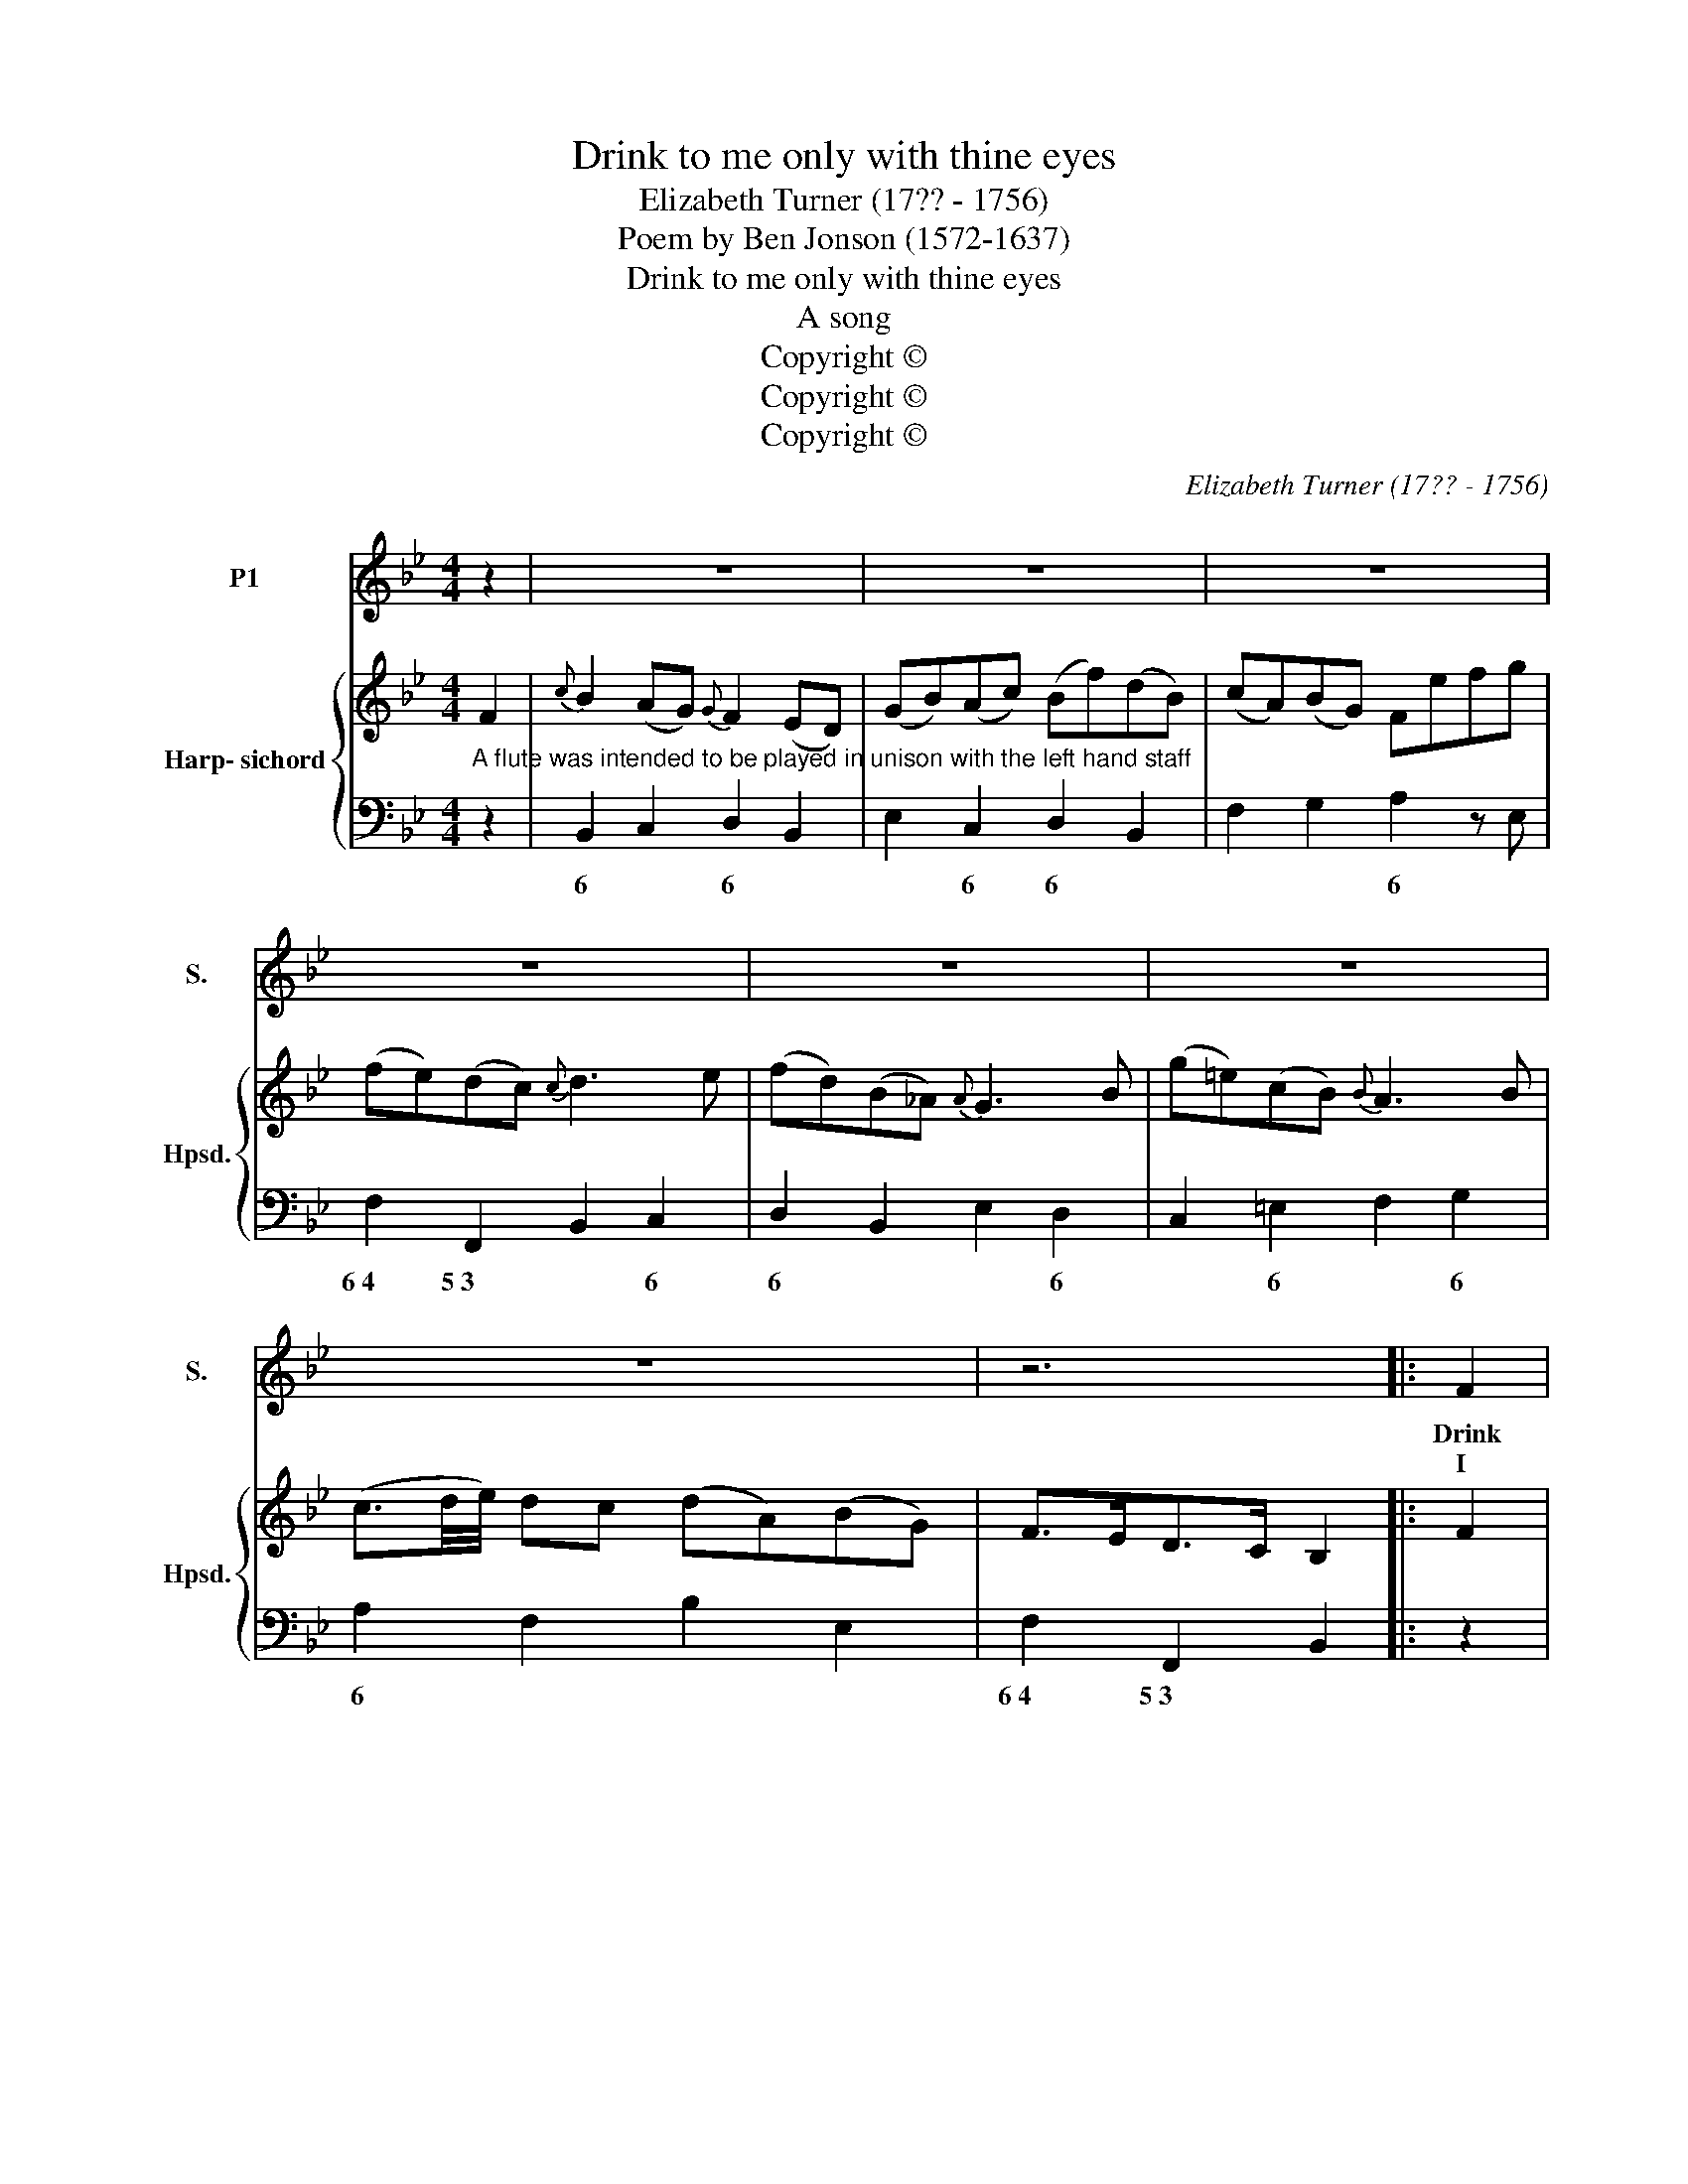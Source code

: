 X:1
T:Drink to me only with thine eyes
T:Elizabeth Turner (17?? - 1756)
T:Poem by Ben Jonson (1572-1637)
T:Drink to me only with thine eyes
T:A song
T:Copyright © 
T:Copyright © 
T:Copyright © 
C:Elizabeth Turner (17?? - 1756)
Z:Poem by Ben Jonson (1572-1637)
Z:Copyright ©
%%score 1 { 2 | 3 }
L:1/8
M:4/4
K:Bb
V:1 treble nm="P1" snm="S."
V:2 treble nm="Harp- sichord" snm="Hpsd."
V:3 bass 
V:1
 z2 | z8 | z8 | z8 | z8 | z8 | z8 | z8 | z6 |: F2 |{c} B2 (AG){G} F2 (ED) | G2{B} A2 B2 z d | %12
w: |||||||||Drink|* me _ _ ly _|with * eyes, and|
w: |||||||||I|* thee _ _ a _|ro- * wreath, not|
 (cB) (AG) F2 z E | (E2 D2) z2 F2 | (f=e) (fd){d} c2 (BA) |{A} G3 F{F} =E2 z d | %16
w: I _ will _ pledge with|mine; _ or|leave _ a _ _ but _|_ the * and|
w: so _ much _ hon'- ring|thee; _ as|gi- * ving _ _ a _|_ that * it|
{d} c2 BA{A} G2 F=E | (F2{A} G2{B} A2) z =e | (f<c) (B<A) (G<F) (G>A) | F2 z2 z4 | z8 | z8 | z6 :: %23
w: * not _ _ for _|wine; _ _ and|I'll _ not _ look _ for _|wine.||||
w: * not _ _ ered _|be, _ _ it|could _ not _ with- * ered _|be.||||
 F2 | (BA) (Bc) d3 e | f3 _A (G=A) B2 | c2{e} d2 (ec) (dB) | F4 z2 D>E | F2 (G>A) B2 d2 | %29
w: The|thirst _ that _ from the|soul doth rise, _ doth|ask * drink _ di- *|vine; but _|might I _ of Jove's|
w: But|thou _ there- * on did'st|on- ly breathe _ and|sent'st * back _ to _|me; since _|when it _ grows and|
{d} e2 (dc){c} d3 g |{g} f2 (ed){d} c2 (BA) | (B3 c{!fermata!B!fermata!c} !fermata!d2) F2 | %32
w: * tar _ _ I|* not _ _ for _|thine, _ _ I|
w: * I _ _ not|* it- * * but _|thee, _ _ not|
{^F} G2 (cd/e/) (dc) (BA) | B2 z2 z4 | z8 | z8 | z8 | z6 :| %38
w: * not _ change _ _ for _|thine.|||||
w: * it- * * self _ but _|thee.|||||
V:2
 F2 |{c} B2 (AG){G} F2 (ED) | (GB)(Ac) (Bf)(dB) | (cA)(BG) Fefg | (fe)(dc){c} d3 e | %5
 (fd)(B_A){A} G3 B | (g=e)(cB){B} A3 B | (c3/2d/4e/4) dc (dA)(BG) | F>ED>C B,2 |: F2 | %10
{c} B2 (AG){G} F2 (ED) | G2{B} A2 B2 z d | (cB) (AG) F2 z E | (E2 D2) z2 F2 | %14
 (f=e) (fd){d} c2 (BA) |{A} G3 F{F} =E2 z d |{d} c2 BA{A} G2 F=E | F2{A} G2{B} A2 z =e | %18
 (f<c) (B<A) (G<F) (G>A) | Fa/g/ (f/=e/)(d/c/) B(d/c/) (B/A/G/F/) | =EG/F/ E/D/C/=B,/ C3 _B | %21
{B} A2 GF Gd c>=E |{=E} F6 :: F2 | (BA) (Bc) d3 e | f3 _A (G=A) B2 | c2{e} d2 (ec) (dB) | %27
 F4 z2 D>E | F2 (G>A) B2 d2 |{d} e2 (dc){c} d3 g |{g} f2 (ed){d} c2 (BA) | %31
 (B3 c{!fermata!B!fermata!c} !fermata!d2) F2 | G2 (cd/e/) (dc) (BA) | B3 c{Bc} d2 (F^F) | %34
 Gg=fe (df)(Ac) | B(c/d/) (e/f/g/a/) bfd'f | gG{f} e{d}c dbca | bfdf B2 :| %38
V:3
"^A flute was intended to be played in unison with the left hand staff" z2 | B,,2 C,2 D,2 B,,2 | %2
w: |6 * 6 *|
 E,2 C,2 D,2 B,,2 | F,2 G,2 A,2 z E, | F,2 F,,2 B,,2 C,2 | D,2 B,,2 E,2 D,2 | C,2 =E,2 F,2 G,2 | %7
w: * 6 6 *|* * 6 *|6~4 5~3 * 6|6 * * 6|* 6 * 6|
 A,2 F,2 B,2 E,2 | F,2 F,,2 B,,2 |: z2 | B,,2 C,2 D,2 B,,2 | E,2 C,2 D,2 B,,2 | E,2 C,2 F,G,A,F, | %13
w: 6 * * *|6~4 5~3 *||* 6 6 *|* 6 6 *|6 6 * * 6 7|
 B,2 F,D, B,,4 | A,3 B, A,2 F,2 | B,2 =B,2 C2 _B,2 | A,2 F,2 B,2 C2 | A,F,=E,G, F,A,G,B, | %18
w: 4~5 6~4 * *|6 * 6 *|6 6~5 * 4+~2|6 * 6~5 *|6 * 6 * * * 6 *|
 A,2 F,2 B,2 C2 | F,3 A,, B,,3 =B,, | C,3 D, =E,2 C,2 | F,2 A,,2 B,,2 C,2 | F,>C, A,,>C, F,,2 :: %23
w: 6 * 6~5 *|* 6 * 6~5|* 6 6 7|* 6 6~5 *||
 F,>E, | D,3 C, B,,A,,B,,C, | D,2 B,,2 E,2 D,2 | A,,2 B,,2 F,2 B,2 | A,3 B, A,G,F,E, | %28
w: |6\-\-\-\-\-\-\- * * * * *|6 7 * 6|6 * 7 *|6 * 6 * 6~~~~~4\-\-\- *|
 D,2 E,2 D,2 B,,2 | G,,2 A,,2 B,,2 E,2 | D,2 B,,2 E,2 F,2 | !fermata!B,,6 D,2 | E,2 C,2 F,2 F,,2 | %33
w: 6 * 6 *|6 * 6~5 *|6 * 6~5 *|* 6|* * 6~4 5~3|
 B,,4 z2 D,2 | E,2 C,2 F,2 F,,2 | B,,4 D,2 B,,2 | E,2 C,2 F,2 F,,2 | B,,6 :| %38
w: * 6|* * 6~4 5~3|* 6 *|* * 6~4 5~3||

